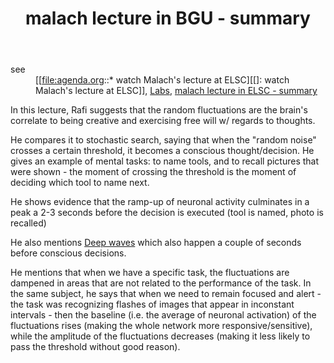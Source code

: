:PROPERTIES:
:ID:       20210627T195156.501298
:END:
#+TITLE: malach lecture in BGU - summary
- see :: [[file:agenda.org::* watch Malach's lecture at ELSC][[]: watch Malach's lecture at ELSC]], [[file:labs.org::*Rafi Malaach][Labs]], [[file:2020-05-12-malach_lecture_in_elsc.org][malach lecture in ELSC - summary]]


In this lecture, Rafi suggests that the random fluctuations are the brain's
correlate to being creative and exercising free will w/ regards to thoughts.

He compares it to stochastic search, saying that when the "random noise" crosses
a certain threshold, it becomes a conscious thought/decision.
He gives an example of mental tasks: to name tools, and to recall pictures that
were shown - the moment of crossing the threshold is the moment of deciding which
tool to name next.

He shows evidence that the ramp-up of neuronal activity culminates in a peak a
2-3 seconds before the decision is executed (tool is named, photo is recalled)

He also mentions [[file:2020-05-12-deep_waves.org][Deep waves]] which also happen a couple of seconds before
conscious decisions.

He mentions that when we have a specific task, the fluctuations are dampened in
areas that are not related to the performance of the task. 
In the same subject, he says that when we need to remain focused and alert - the
task was recognizing flashes of images that appear in inconstant intervals -
then the baseline (i.e. the average of neuronal activation) of the fluctuations
rises (making the whole network more responsive/sensitive), while the amplitude
of the fluctuations decreases (making it less likely to pass the threshold
without good reason).

